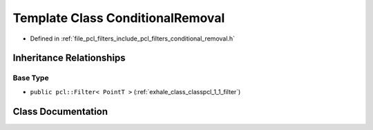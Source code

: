 .. _exhale_class_classpcl_1_1_conditional_removal:

Template Class ConditionalRemoval
=================================

- Defined in :ref:`file_pcl_filters_include_pcl_filters_conditional_removal.h`


Inheritance Relationships
-------------------------

Base Type
*********

- ``public pcl::Filter< PointT >`` (:ref:`exhale_class_classpcl_1_1_filter`)


Class Documentation
-------------------


.. doxygenclass:: pcl::ConditionalRemoval
   :members:
   :protected-members:
   :undoc-members: